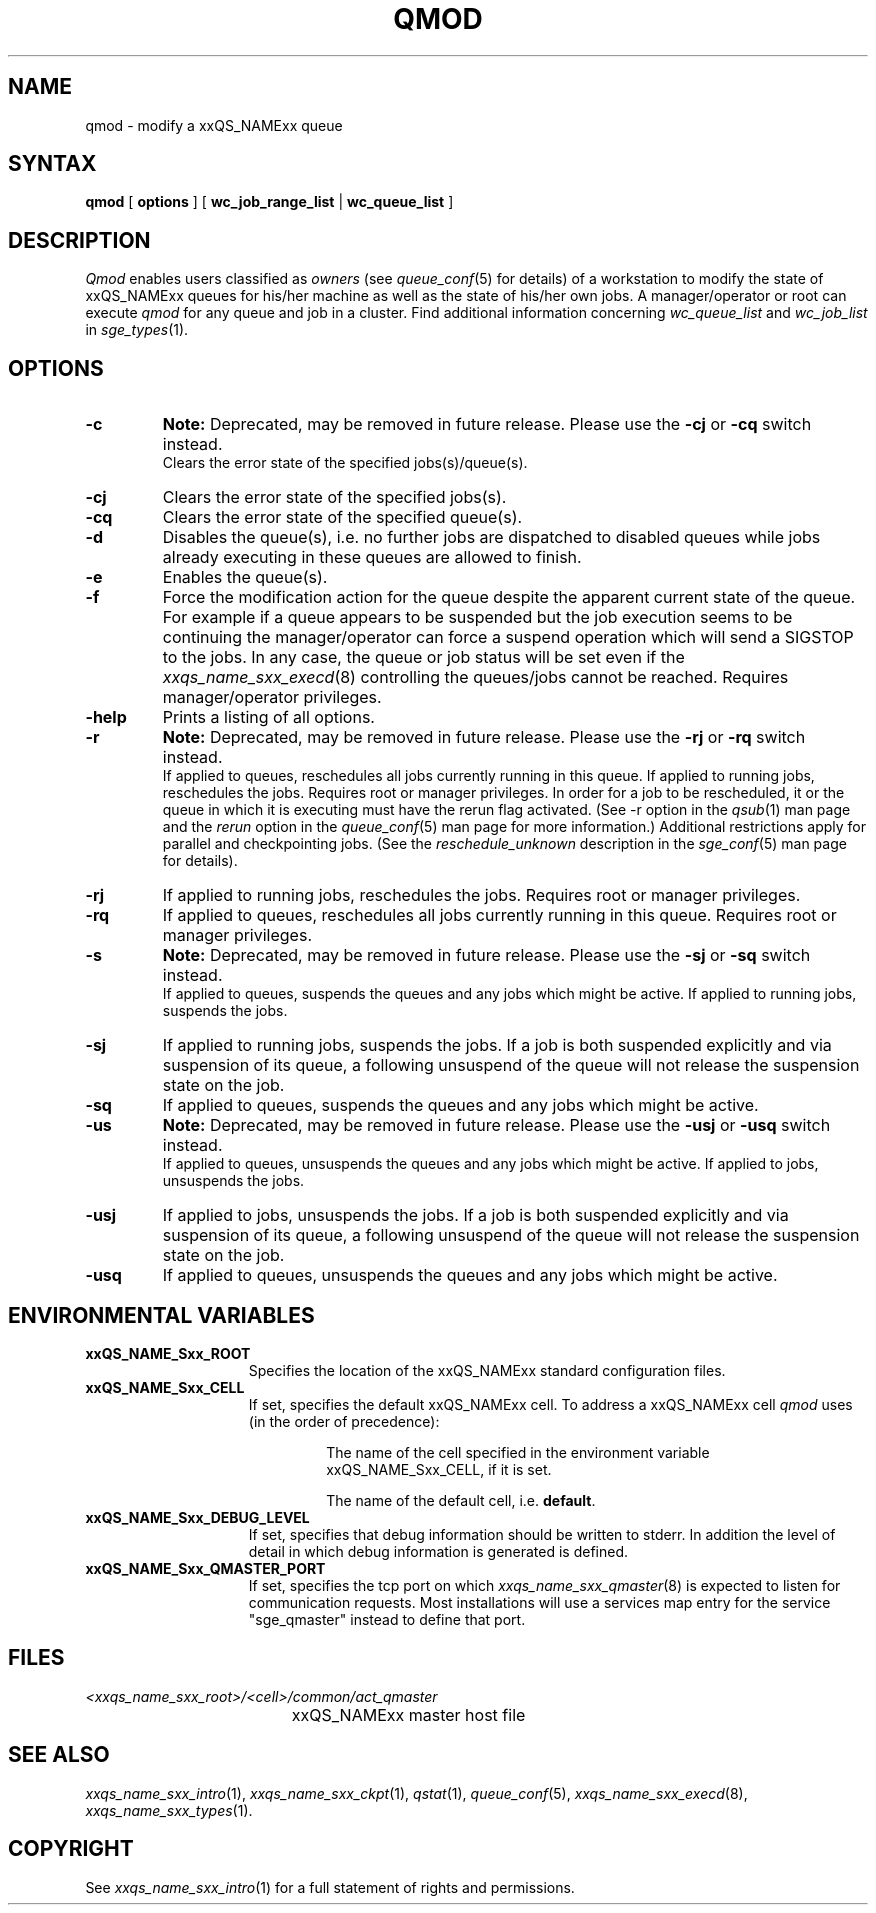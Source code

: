 '\" t
.\"___INFO__MARK_BEGIN__
.\"
.\" Copyright: 2004 by Sun Microsystems, Inc.
.\"
.\"___INFO__MARK_END__
.\"
.\" $RCSfile: qmod.1,v $     Last Update: $Date: 2008-07-08 09:10:03 $     Revision: $Revision: 1.20 $
.\"
.\"
.\" Some handy macro definitions [from Tom Christensen's man(1) manual page].
.\"
.de SB		\" small and bold
.if !"\\$1"" \\s-2\\fB\&\\$1\\s0\\fR\\$2 \\$3 \\$4 \\$5
..
.\"
.de T		\" switch to typewriter font
.ft CW		\" probably want CW if you don't have TA font
..
.\"
.de TY		\" put $1 in typewriter font
.if t .T
.if n ``\c
\\$1\c
.if t .ft P
.if n \&''\c
\\$2
..
.\"
.de M		\" man page reference
\\fI\\$1\\fR\\|(\\$2)\\$3
..
.TH QMOD 1 "$Date: 2008-07-08 09:10:03 $" "xxRELxx" "xxQS_NAMExx User Commands"
.SH NAME
qmod \- modify a xxQS_NAMExx queue
.\"
.SH SYNTAX
.B qmod
[
.B options
] [
.B wc_job_range_list
|
.B wc_queue_list
]
.PP
.SH DESCRIPTION
.I Qmod
enables users classified as \fIowners\fP (see
.M queue_conf 5
for details) of a workstation to modify
the state of xxQS_NAMExx queues for his/her machine as well
as the state of his/her own jobs.
A manager/operator or root can execute
.I qmod
for any queue and job in a cluster. Find additional information concerning
\fIwc_queue_list\fP and \fIwc_job_list\fP in
.M sge_types 1 .
.\"
.SH OPTIONS
.\"
.IP "\fB\-c\fP"
.B Note:
Deprecated, may be removed in future release.
Please use the \fB\-cj\fP or \fB\-cq\fP switch instead.
.br
Clears the error state of the specified jobs(s)/queue(s).
.IP "\fB\-cj\fP"
Clears the error state of the specified jobs(s).
.IP "\fB\-cq\fP"
Clears the error state of the specified queue(s).
.IP "\fB\-d\fP"
Disables the queue(s), i.e. no further jobs are dispatched to
disabled queues while jobs already executing in these queues
are allowed to finish.
.IP "\fB\-e\fP"
Enables the queue(s).
.IP "\fB\-f\fP"
Force the modification action for the queue despite the
apparent current state of the queue. For example if a queue
appears to be suspended but the job execution seems to be
continuing the manager/operator can force a suspend operation which
will send a SIGSTOP to the jobs. In any case, the queue or
job status will be set even if the
.M xxqs_name_sxx_execd 8
controlling the queues/jobs cannot be reached. Requires
manager/operator privileges.
.\"
.IP "\fB\-help\fP"
Prints a listing of all options.
.\"
.IP "\fB\-r\fP"
.B Note:
Deprecated, may be removed in future release.
Please use the \fB\-rj\fP or \fB\-rq\fP switch instead.
.br
If applied to queues,
reschedules all jobs currently running in this queue.
If applied to running jobs, reschedules the jobs. Requires root or 
manager privileges.  In order for a job to be rescheduled, it or the queue in
which it is executing must have the rerun flag activated.  (See -r
option in the
.M qsub 1
man page and the \fIrerun\fP option in the
.M queue_conf 5
man page for more information.)
Additional
restrictions apply for parallel and checkpointing jobs.  (See the
\fIreschedule_unknown\fP description in the
.M sge_conf 5
man page for details).
.\"
.IP "\fB\-rj\fP"
If applied to running jobs, reschedules the jobs. Requires root or 
manager privileges.
.\"
.IP "\fB\-rq\fP"
If applied to queues,
reschedules all jobs currently running in this queue.
Requires root or manager privileges.
.\"
.IP "\fB\-s\fP"
.B Note:
Deprecated, may be removed in future release.
Please use the \fB\-sj\fP or \fB\-sq\fP switch instead.
.br
If applied to queues,
suspends the queues and any jobs which might
be active. If applied to running jobs, suspends the jobs. 
.\"
.IP "\fB\-sj\fP"
If applied to running jobs, suspends the jobs. If a job is
both suspended explicitly and via suspension of its queue, a
following unsuspend of the queue will not release the suspension
state on the job.
.\"
.IP "\fB\-sq\fP"
If applied to queues,
suspends the queues and any jobs which might
be active. 
.\"
.IP "\fB\-us\fP"
.B Note:
Deprecated, may be removed in future release.
Please use the \fB\-usj\fP or \fB\-usq\fP switch instead.
.br
If applied to queues,
unsuspends the queues and any jobs which might
be active. If applied to jobs, unsuspends the jobs.
.\"
.IP "\fB\-usj\fP"
If applied to jobs, unsuspends the jobs. If a job is
both suspended explicitly and via suspension of its queue, a
following unsuspend of the queue will not release the suspension
state on the job.
.\"
.IP "\fB\-usq\fP"
If applied to queues,
unsuspends the queues and any jobs which might
be active. 
.\"
.SH "ENVIRONMENTAL VARIABLES"
.\" 
.IP "\fBxxQS_NAME_Sxx_ROOT\fP" 1.5i
Specifies the location of the xxQS_NAMExx standard configuration
files.
.\"
.IP "\fBxxQS_NAME_Sxx_CELL\fP" 1.5i
If set, specifies the default xxQS_NAMExx cell. To address a xxQS_NAMExx
cell
.I qmod
uses (in the order of precedence):
.sp 1
.RS
.RS
The name of the cell specified in the environment 
variable xxQS_NAME_Sxx_CELL, if it is set.
.sp 1
The name of the default cell, i.e. \fBdefault\fP.
.sp 1
.RE
.RE
.\"
.IP "\fBxxQS_NAME_Sxx_DEBUG_LEVEL\fP" 1.5i
If set, specifies that debug information
should be written to stderr. In addition the level of
detail in which debug information is generated is defined.
.\"
.IP "\fBxxQS_NAME_Sxx_QMASTER_PORT\fP" 1.5i
If set, specifies the tcp port on which
.M xxqs_name_sxx_qmaster 8
is expected to listen for communication requests.
Most installations will use a services map entry for the
service "sge_qmaster" instead to define that port.
.\"
.\"
.SH FILES
.nf
.ta \w'<xxqs_name_sxx_root>/     'u
\fI<xxqs_name_sxx_root>/<cell>/common/act_qmaster\fP
	xxQS_NAMExx master host file
.fi
.\"
.\"
.SH "SEE ALSO"
.M xxqs_name_sxx_intro 1 ,
.M xxqs_name_sxx_ckpt 1 ,
.M qstat 1 ,
.M queue_conf 5 ,
.M xxqs_name_sxx_execd 8 ,
.M xxqs_name_sxx_types 1 .
.\"
.\"
.SH "COPYRIGHT"
See
.M xxqs_name_sxx_intro 1
for a full statement of rights and permissions.

